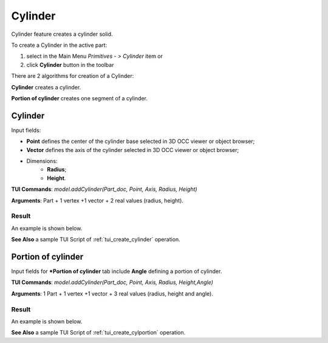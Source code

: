 
Cylinder
========

Cylinder feature creates a cylinder solid.

To create a Cylinder in the active part:

#. select in the Main Menu *Primitives - > Cylinder* item  or
#. click **Cylinder** button in the toolbar

.. image:: images/Cylinder_button.png
   :align: center

.. centered::
   **Cylinder** button 

There are 2 algorithms for creation of a Cylinder:

.. image:: images/cylinder_32x32.png
   :align: left
**Cylinder** creates a cylinder.

.. image:: images/cylinder_portion_32x32.png
   :align: left
**Portion of cylinder** creates one segment of a cylinder.

Cylinder
--------

.. image:: images/Cylinder.png
   :align: center
	
.. centered::
   **Cylinder** property panel

Input fields:

- **Point** defines the center of the cylinder base selected in 3D OCC  viewer or object browser; 
- **Vector** defines the axis of the cylinder selected in 3D OCC  viewer or object browser;
- Dimensions:      
   - **Radius**;
   - **Height**.    

**TUI Commands**: *model.addCylinder(Part_doc, Point, Axis, Radius, Height)*

**Arguments**:   Part + 1 vertex +1 vector +  2 real values (radius, height).

Result
""""""

An example is shown below.

.. image:: images/Cylinder1.png
	   :align: center
		   
.. centered::
   Cylinder  

**See Also** a sample TUI Script of :ref:`tui_create_cylinder` operation.

Portion of cylinder
-------------------

.. image:: images/Portion_cylinder.png
	   :align: center
		   
.. centered::
   **Portion of cylinder**  property panel 

Input fields for ***Portion of cylinder** tab include **Angle** defining a portion of cylinder.

**TUI Commands**: *model.addCylinder(Part_doc, Point, Axis, Radius, Height,Angle)*
  
**Arguments**:   1 Part + 1 vertex +1 vector +  3 real values (radius, height and angle).

Result
""""""

An example is shown below.

.. image:: images/Cylinder2.png
	   :align: center
		   
.. centered::
   Portion of cylinder  

**See Also** a sample TUI Script of :ref:`tui_create_cylportion` operation.
